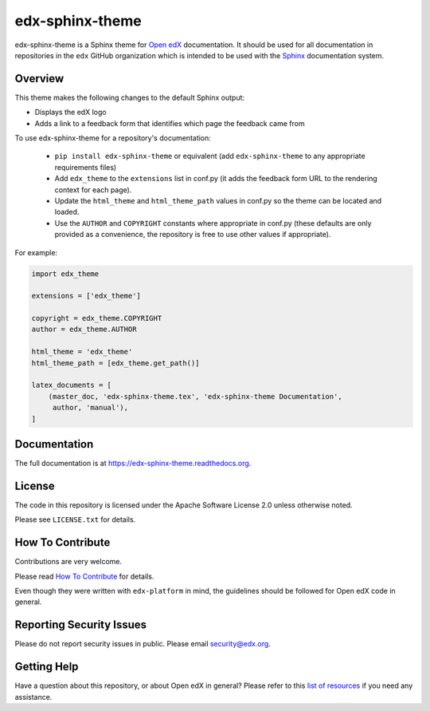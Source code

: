 edx-sphinx-theme  |Travis|_ |Codecov|_
======================================
.. |Travis| image:: https://travis-ci.org/edx/edx-sphinx-theme.svg?branch=master
.. _Travis: https://travis-ci.org/edx/edx-sphinx-theme

.. |Codecov| image:: http://codecov.io/github/edx/edx-sphinx-theme/coverage.svg?branch=master
.. _Codecov: http://codecov.io/github/edx/edx-sphinx-theme?branch=master

edx-sphinx-theme is a Sphinx theme for `Open edX`_ documentation.  It should be
used for all documentation in repositories in the ``edx`` GitHub organization
which is intended to be used with the `Sphinx`_ documentation system.

.. _Open edX: https://open.edx.org/
.. _Sphinx: http://www.sphinx-doc.org/en/stable/

Overview
--------

This theme makes the following changes to the default Sphinx output:

* Displays the edX logo
* Adds a link to a feedback form that identifies which page the feedback came from

To use edx-sphinx-theme for a repository's documentation:

  * ``pip install edx-sphinx-theme`` or equivalent (add ``edx-sphinx-theme``
    to any appropriate requirements files)
  * Add ``edx_theme`` to the ``extensions`` list in conf.py (it adds the
    feedback form URL to the rendering context for each page).
  * Update the ``html_theme`` and ``html_theme_path`` values in conf.py so the
    theme can be located and loaded.
  * Use the ``AUTHOR`` and ``COPYRIGHT`` constants where appropriate in conf.py
    (these defaults are only provided as a convenience, the repository is free
    to use other values if appropriate).

For example:

.. code-block:: python

    import edx_theme

    extensions = ['edx_theme']

    copyright = edx_theme.COPYRIGHT
    author = edx_theme.AUTHOR

    html_theme = 'edx_theme'
    html_theme_path = [edx_theme.get_path()]

    latex_documents = [
        (master_doc, 'edx-sphinx-theme.tex', 'edx-sphinx-theme Documentation',
         author, 'manual'),
    ]

Documentation
-------------

The full documentation is at https://edx-sphinx-theme.readthedocs.org.

License
-------

The code in this repository is licensed under the Apache Software License 2.0 unless
otherwise noted.

Please see ``LICENSE.txt`` for details.

How To Contribute
-----------------

Contributions are very welcome.

Please read `How To Contribute <https://github.com/edx/edx-platform/blob/master/CONTRIBUTING.rst>`_ for details.

Even though they were written with ``edx-platform`` in mind, the guidelines
should be followed for Open edX code in general.

Reporting Security Issues
-------------------------

Please do not report security issues in public. Please email security@edx.org.

Getting Help
------------

Have a question about this repository, or about Open edX in general?  Please
refer to this `list of resources`_ if you need any assistance.

.. _list of resources: https://open.edx.org/getting-help
